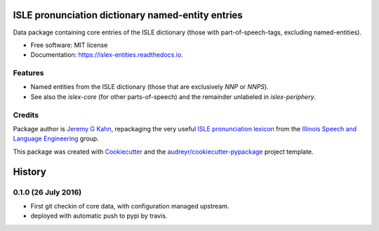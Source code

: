 ==================================================
ISLE pronunciation dictionary named-entity entries
==================================================


.. image:: https://img.shields.io/pypi/v/islex-entities.svg
        :target: https://pypi.python.org/pypi/islex-entities

.. image:: https://img.shields.io/travis/jkahn/islex-entities.svg
        :target: https://travis-ci.org/jkahn/islex-entities

.. image:: https://readthedocs.org/projects/isle-core/badge/?version=latest
        :target: https://islex-entities.readthedocs.io/en/latest/?badge=latest
        :alt: Documentation Status

.. image:: https://pyup.io/repos/github/jkahn/islex-entities/shield.svg
     :target: https://pyup.io/repos/github/jkahn/islex-entities/
     :alt: Updates


Data package containing core entries of the ISLE dictionary (those
with part-of-speech-tags, excluding named-entities).


* Free software: MIT license
* Documentation: https://islex-entities.readthedocs.io.


Features
--------

* Named entities from the ISLE dictionary (those that are
  exclusively `NNP` or `NNPS`).

* See also the `islex-core` (for other parts-of-speech) and the
  remainder unlabeled in `islex-periphery`.

Credits
-------

Package author is `Jeremy G Kahn`_, repackaging the very useful `ISLE
pronunciation lexicon`_ from the `Illinois Speech and Language
Engineering`_ group.

This package was created with Cookiecutter_ and the `audreyr/cookiecutter-pypackage`_ project template.

.. _`Jeremy G Kahn`: http://trochee.net/
.. _`ISLE pronunciation lexicon`: http://isle.illinois.edu/sst/data/g2ps/English/ISLEdict.txt
.. _`Illinois Speech and Language Engineering`: http://www.isle.illinois.edu
.. _Cookiecutter: https://github.com/audreyr/cookiecutter
.. _`audreyr/cookiecutter-pypackage`: https://github.com/audreyr/cookiecutter-pypackage



=======
History
=======


0.1.0 (26 July 2016)
--------------------

* First git checkin of core data, with configuration managed upstream.
* deployed with automatic push to pypi by travis.


